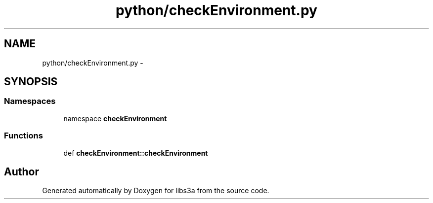 .TH "python/checkEnvironment.py" 3 "30 Jan 2015" "libs3a" \" -*- nroff -*-
.ad l
.nh
.SH NAME
python/checkEnvironment.py \- 
.SH SYNOPSIS
.br
.PP
.SS "Namespaces"

.in +1c
.ti -1c
.RI "namespace \fBcheckEnvironment\fP"
.br
.in -1c
.SS "Functions"

.in +1c
.ti -1c
.RI "def \fBcheckEnvironment::checkEnvironment\fP"
.br
.in -1c
.SH "Author"
.PP 
Generated automatically by Doxygen for libs3a from the source code.
